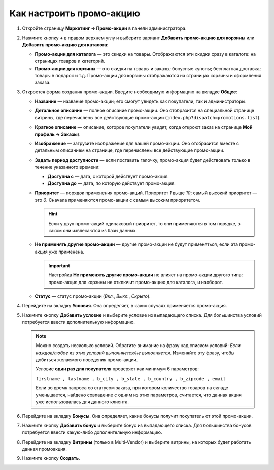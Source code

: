 *************************
Как настроить промо-акцию
*************************

#. Откройте страницу **Маркетинг → Промо-акции** в панели администратора.

#. Нажмите кнопку **+** в правом верхнем углу и выберите вариант **Добавить промо-акцию для корзины** или **Добавить промо-акцию для каталога**:

   * **Промо-акции для каталога** — это скидки на товары. Отображаются эти скидки сразу в каталоге: на страницах товаров и категорий.

   * **Промо-акции для корзины** — это скидки на товары и заказы; бонусные купоны; бесплатная доставка; товары в подарок и т.д. Промо-акции для корзины отображаются на страницах корзины и оформления заказа.

     .. fancybox:: img/add_promotion.png
         :alt: На странице "Маркетинг → Промо-акции и скидки" можно добавлять промо-акции для корзины и каталога.

#. Откроется форма создания промо-акции. Введите необходимую информацию на вкладке **Общее**:

   * **Название** — название промо-акции; его смогут увидеть как покупатели, так и администраторы.

   * **Детальное описание** — полное описание промо-акции. Оно отобразится на специальной странице витрины, где перечислены все действующие промо-акции (``index.php?dispatch=promotions.list``). 

   * **Краткое описание** — описание, которое покупатели увидят, когда откроют заказ на странице **Мой профиль → Заказы**).
   
   * **Изображение** — загрузите изображение для вашей промо-акции. Оно отобразится вместе с детальным описанием на странице, где перечислены все действующие промо-акции.

   * **Задать период доступности** — если поставить галочку, промо-акция будет действовать только в течение указанного времени:

     * **Доступна с** — дата, с которой действует промо-акция.

     * **Доступна до** — дата, по которую действует промо-акция.

   * **Приоритет** — порядок применения промо-акций. Приоритет *1* выше *10*; самый высокий приоритет — это  *0*. Сначала применяются промо-акции с самым высоким приоритетом.

     .. hint::

         Если у двух промо-акций одинаковый приоритет, то они применяются в том порядке, в каком они извлекаются из базы данных.

   * **Не применять другие промо-акции** — другие промо-акции не будут применяться, если эта промо-акция уже применена.

     .. important::

         Настройка **Не применять другие промо-акции** не влияет на промо-акции другого типа: промо-акция для корзины не отключит промо-акцию для каталога, и наоборот.

   * **Статус** — статус промо-акции (*Вкл.*, *Выкл.*, *Скрыто*).

     .. fancybox:: img/promotions_01.png
         :alt: Создание промо-акции в CS-Cart: вкладка "Общее".

#. Перейдите на вкладку **Условия**. Она определяет, в каких случаях применяется промо-акция.

#. Нажмите кнопку **Добавить условие** и выберите условие из выпадающего списка. Для большинства условий потребуется ввести дополнительную информацию.

   .. note::

       Можно создать несколько условий. Обратите внимание на фразу над списком условий: *Если каждое/любое из этих условий выполняется/не выполняется*. Изменяйте эту фразу, чтобы добиться желаемого поведения промо-акции.
       
       Условие **один раз для покупателя** проверяет как минимум 6 параметров:
       
       ``firstname , lastname , b_city , b_state , b_country , b_zipcode , email``
       
       
       Если во время запроса со статусом заказа, при котором количество товаров на складе уменьшается, найдено совпадение с одним из этих параметров, считается, что данная акция уже использовалась для данного клиента.

   .. fancybox:: img/promotions_02.png
       :alt: Вкладка "Условия" определяет, когда применяется промо-акция.

#. Перейдите на вкладку **Бонусы**. Она определяет, какие бонусы получит покупатель от этой промо-акции.

#. Нажмите кнопку **Добавить бонус** и выберите бонус из выпадающего списка. Для большинства бонусов потребуется ввести какую-либо дополнительную информацию.

   .. fancybox:: img/promotions_03.png
       :alt: Вкладка "Бонусы" определяет, что получает покупатель, когда применяется промо-акция.

#. Перейдите на вкладку **Витрины** (только в Multi-Vendor) и выберите витрины, на которых будет работать данная промоакция.

#. Нажмите кнопку **Создать**.

   
